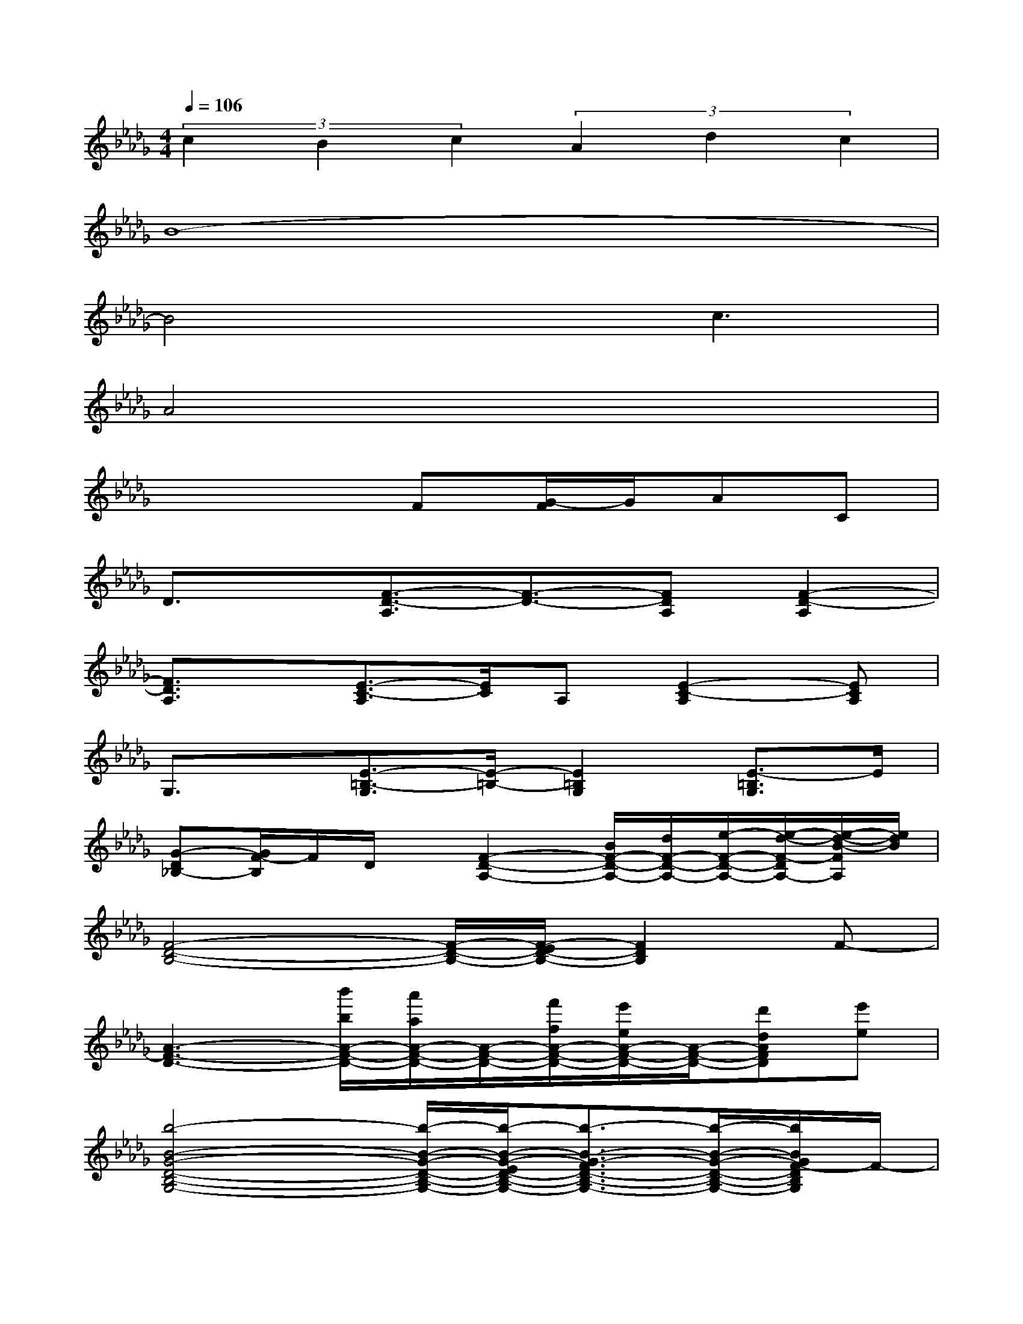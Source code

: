 X:1
T:
M:4/4
L:1/8
Q:1/4=106
K:Db%5flats
V:1
(3c2B2c2(3A2d2c2|
B8-|
B4xc3|
A4x4|
x4F[G/2-F/2]G/2AC|
D3/2x/2[F3/2-D3/2-A,3/2][F3/2-D3/2-][FDA,][F2-D2-A,2]|
[F3/2D3/2A,3/2]x/2[E3/2-C3/2-A,3/2][E/2C/2]A,[E2-C2-A,2][ECA,]|
G,3/2x/2[E3/2-=B,3/2-G,3/2][E/2-=B,/2-][E2=B,2G,2][E3/2-=B,3/2G,3/2]E/2|
[G-D_B,-][G/2F/2-B,/2]F/2D/2x/2[F2-D2-A,2-][B/2F/2-D/2-A,/2-][d/2F/2-D/2-A,/2-][e/2-F/2-D/2-A,/2-][e/2-d/2-F/2-D/2A,/2-][e/2-d/2-B/2-F/2A,/2][e/2d/2B/2]|
[F4-D4-B,4-][F/2-D/2-B,/2-][F/2-E/2D/2-B,/2-][F2D2B,2]F-|
[A3-F3-D3-][b'/2b/2A/2-F/2-D/2-][a'/2a/2A/2-F/2-D/2-][A/2-F/2-D/2-][f'/2f/2A/2-F/2-D/2-][e'/2e/2A/2-F/2-D/2-][A/2-F/2-D/2-][d'dAFD][e'e]|
[b4-B4-G4-D4-B,4-G,4-][b/2-B/2-G/2-D/2-B,/2-G,/2-][b/2-B/2-G/2-E/2D/2-B,/2-G,/2-][b3/2-B3/2-G3/2-F3/2D3/2-B,3/2-G,3/2-][b/2-B/2-G/2-D/2-B,/2-G,/2-][b/2B/2G/2F/2-D/2B,/2G,/2]F/2-|
F-[d'/2F/2-][b/2F/2-][F-D-][a/2-F/2-D/2-][a/2f/2F/2D/2]F[eG][dA][eC]|
[d3/2-D3/2]d/2-[dF-D-A,-][F2-D2-A,2][G/2F/2D/2A,/2-]A,/2[A/2F/2-D/2-A,/2-][F/2-D/2-A,/2-][A-F-D-A,-]|
[A/2F/2-D/2-A,/2-][F/2-D/2-A,/2-][e/2-F/2D/2A,/2]e/2-[e3/2A3/2-E3/2-C3/2-A,3/2][A/2-E/2-C/2-][c3/2A3/2-E3/2-C3/2A,3/2-][A/2-E/2A,/2][A-E-C-A,-][A/2G/2-E/2-C/2-A,/2-][G/2-E/2C/2A,/2]|
[G/2-G,/2]G3/2[E3/2-=B,3/2-G,3/2][E/2-=B,/2-][E-=B,G,-][F/2E/2-=B,/2-G,/2-][E/2=B,/2G,/2-][G/2E/2-=B,/2-G,/2-][E/2-=B,/2-G,/2-][G/2-E/2-=B,/2_B,/2-G,/2-][G/2-E/2B,/2G,/2]